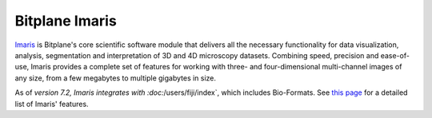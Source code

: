 Bitplane Imaris
===============

`Imaris <https://imaris.oxinst.com/>`_ is Bitplane's core scientific
software module that delivers all the necessary functionality for data
visualization, analysis, segmentation and interpretation of 3D and 4D
microscopy datasets. Combining speed, precision and ease-of-use, Imaris
provides a complete set of features for working with three- and
four-dimensional multi-channel images of any size, from a few megabytes
to multiple gigabytes in size.

As of `version
7.2,
Imaris integrates with :doc:`/users/fiji/index`, which includes
Bio-Formats. See `this
page <https://imaris.oxinst.com/packages/>`_ for a detailed list of Imaris'
features.
